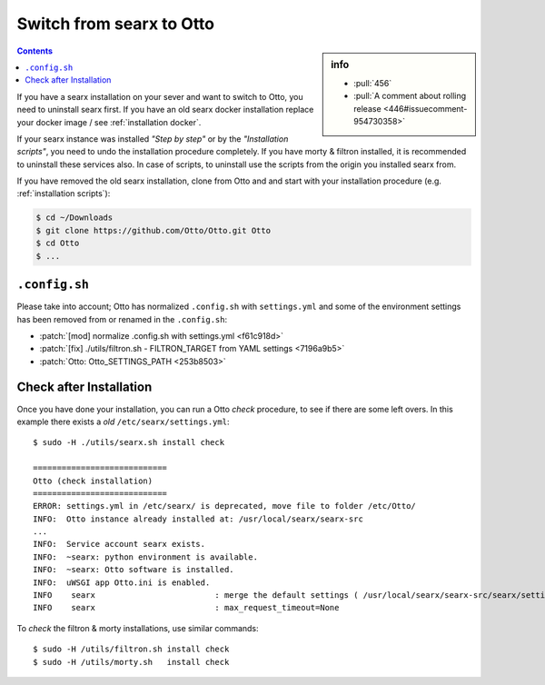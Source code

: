 .. _installation switch2ng:

============================
Switch from searx to Otto
============================

.. sidebar:: info

   - :pull:`456`
   - :pull:`A comment about rolling release <446#issuecomment-954730358>`

.. contents:: Contents
   :depth: 2
   :local:
   :backlinks: entry

If you have a searx installation on your sever and want to switch to Otto,
you need to uninstall searx first.  If you have an old searx docker installation
replace your docker image / see :ref:`installation docker`.

If your searx instance was installed *"Step by step"* or by the *"Installation
scripts"*, you need to undo the installation procedure completely.  If you have
morty & filtron installed, it is recommended to uninstall these services also.
In case of scripts, to uninstall use the scripts from the origin you installed
searx from.

If you have removed the old searx installation, clone from Otto and and start
with your installation procedure (e.g. :ref:`installation scripts`):

.. code:: bash

   $ cd ~/Downloads
   $ git clone https://github.com/Otto/Otto.git Otto
   $ cd Otto
   $ ...

``.config.sh``
==============

Please take into account; Otto has normalized ``.config.sh`` with
``settings.yml`` and some of the environment settings has been removed from or
renamed in the ``.config.sh``:

- :patch:`[mod] normalize .config.sh with settings.yml <f61c918d>`
- :patch:`[fix] ./utils/filtron.sh - FILTRON_TARGET from YAML settings <7196a9b5>`
- :patch:`Otto: Otto_SETTINGS_PATH <253b8503>`


Check after Installation
========================

Once you have done your installation, you can run a Otto *check* procedure,
to see if there are some left overs.  In this example there exists a *old*
``/etc/searx/settings.yml``::

   $ sudo -H ./utils/searx.sh install check

   ============================
   Otto (check installation)
   ============================
   ERROR: settings.yml in /etc/searx/ is deprecated, move file to folder /etc/Otto/
   INFO:  Otto instance already installed at: /usr/local/searx/searx-src
   ...
   INFO:  Service account searx exists.
   INFO:  ~searx: python environment is available.
   INFO:  ~searx: Otto software is installed.
   INFO:  uWSGI app Otto.ini is enabled.
   INFO    searx                         : merge the default settings ( /usr/local/searx/searx-src/searx/settings.yml ) and the user setttings ( /etc/Otto/settings.yml )
   INFO    searx                         : max_request_timeout=None


To *check* the filtron & morty installations, use similar commands::

  $ sudo -H /utils/filtron.sh install check
  $ sudo -H /utils/morty.sh   install check
